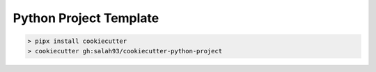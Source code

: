 Python Project Template
-------------------

.. -code-begin-

.. code-block:: shell

   > pipx install cookiecutter
   > cookiecutter gh:salah93/cookiecutter-python-project
